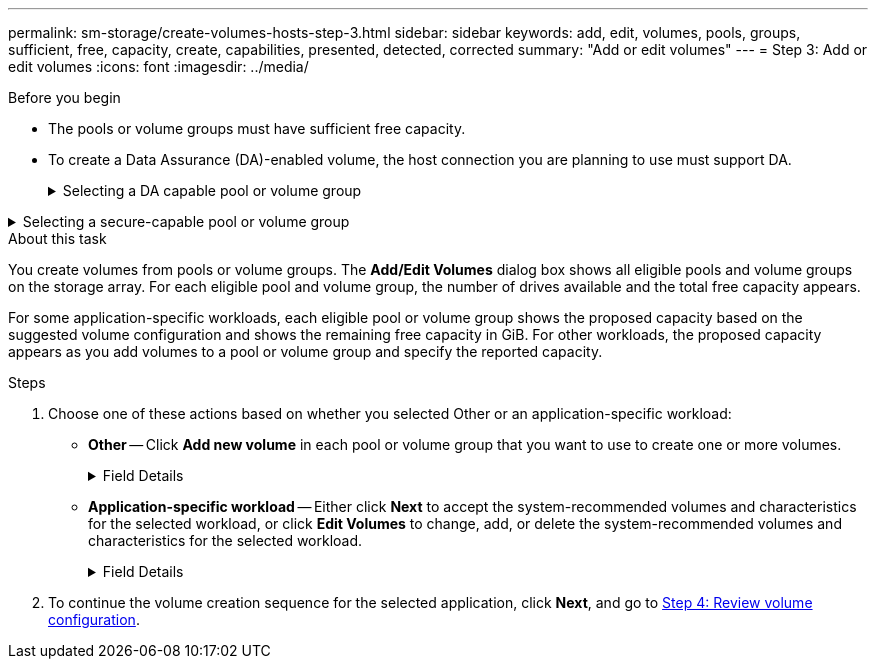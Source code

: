 ---
permalink: sm-storage/create-volumes-hosts-step-3.html
sidebar: sidebar
keywords: add, edit, volumes, pools, groups, sufficient, free, capacity, create, capabilities, presented, detected, corrected
summary: "Add or edit volumes"
---
= Step 3: Add or edit volumes
:icons: font
:imagesdir: ../media/

.Before you begin

* The pools or volume groups must have sufficient free capacity.
* To create a Data Assurance (DA)-enabled volume, the host connection you are planning to use must support DA.
+
.Selecting a DA capable pool or volume group
[%collapsible]

====
If you want to create a DA-enabled volume, select a pool or volume group that is DA capable (look for *Yes* next to "DA" in the pool and volume group candidates table).

DA capabilities are presented at the pool and volume group level in System Manager. DA protection checks for and corrects errors that might occur as data is transferred through the controllers down to the drives. Selecting a DA-capable pool or volume group for the new volume ensures that any errors are detected and corrected.

If any of the host connections on the controllers in your storage array do not support DA, the associated hosts cannot access data on DA-enabled volumes.

[NOTE]

DA is not supported by iSCSI over TCP/IP, or by the SRP over InfiniBand.


* To create a secure-enabled volume, a security key must be created for the storage array.
====

.Selecting a secure-capable pool or volume group
[%collapsible]

====
If you want to create a secure-enabled volume, select a pool or volume group that is secure capable (look for *Yes* next to "Secure-capable" in the pool and volume group candidates table).

Drive security capabilities are presented at the pool and volume group level in System Manager. Secure-capable drives prevent unauthorized access to the data on a drive that is physically removed from the storage array. A secure-enabled drive encrypts data during writes and decrypts data during reads using a unique _encryption key_.

A pool or volume group can contain both secure-capable and non-secure-capable drives, but all drives must be secure-capable to use their encryption capabilities.
====

.About this task

You create volumes from pools or volume groups. The *Add/Edit Volumes* dialog box shows all eligible pools and volume groups on the storage array. For each eligible pool and volume group, the number of drives available and the total free capacity appears.

For some application-specific workloads, each eligible pool or volume group shows the proposed capacity based on the suggested volume configuration and shows the remaining free capacity in GiB. For other workloads, the proposed capacity appears as you add volumes to a pool or volume group and specify the reported capacity.

.Steps

. Choose one of these actions based on whether you selected Other or an application-specific workload:
 ** *Other* -- Click *Add new volume* in each pool or volume group that you want to use to create one or more volumes.
+
.Field Details
[%collapsible]

====
[cols="2*",options="header"]
|===
| Field| Description
a|
Volume Name
a|
A volume is assigned a default name by System Manager during the volume creation sequence. You can either accept the default name or provide a more descriptive one indicating the type of data stored in the volume.
a|
Reported Capacity
a|
Define the capacity of the new volume and the capacity units to use (MiB, GiB, or TiB). For *Thick volumes*, the minimum capacity is 1 MiB, and the maximum capacity is determined by the number and capacity of the drives in the pool or volume group.

Keep in mind that storage capacity is also required for copy services (snapshot images, snapshot volumes, volume copies, and remote mirrors); therefore, do not allocate all of the capacity to standard volumes.

Capacity in a pool is allocated in 4-GiB increments. Any capacity that is not a multiple of 4 GiB is allocated but not usable. To make sure that the entire capacity is usable, specify the capacity in 4-GiB increments. If unusable capacity exists, the only way to regain it is to increase the capacity of the volume.
a|
Segment Size
a|
Shows the setting for segment sizing, which only appears for volumes in a volume group. You can change the segment size to optimize performance.

*Allowed segment size transitions* -- System Manager determines the segment size transitions that are allowed. Segment sizes that are inappropriate transitions from the current segment size are unavailable on the drop-down list. Allowed transitions usually are double or half of the current segment size. For example, if the current volume segment size is 32 KiB, a new volume segment size of either 16 KiB or 64 KiB is allowed.

*SSD Cache-enabled volumes* -- You can specify a 4-KiB segment size for SSD Cache-enabled volumes. Make sure you select the 4-KiB segment size only for SSD Cache-enabled volumes that handle small-block I/O operations (for example, 16 KiB I/O block sizes or smaller). Performance might be impacted if you select 4 KiB as the segment size for SSD Cache-enabled volumes that handle large block sequential operations.

*Amount of time to change segment size* -- The amount of time to change a volume's segment size depends on these variables:

  *** The I/O load from the host
  *** The modification priority of the volume
  *** The number of drives in the volume group
  *** The number of drive channels
  *** The processing power of the storage array controllers

When you change the segment size for a volume, I/O performance is affected, but your data remains available.

a|
Secure-capable
a|
*Yes* appears next to "Secure-capable" only if the drives in the pool or volume group are secure-capable.

Drive Security prevents unauthorized access to the data on a drive that is physically removed from the storage array. This option is available only when the Drive Security feature has been enabled, and a security key is set up for the storage array.

A pool or volume group can contain both secure-capable and non-secure-capable drives, but all drives must be secure-capable to use their encryption capabilities.
a|
DA
a|
*Yes* appears next to "DA" only if the drives in the pool or volume group support Data Assurance (DA).

DA increases data integrity across the entire storage system. DA enables the storage array to check for errors that might occur as data is transferred through the controllers down to the drives. Using DA for the new volume ensures that any errors are detected.
|===
====
 ** *Application-specific workload* -- Either click *Next* to accept the system-recommended volumes and characteristics for the selected workload, or click *Edit Volumes* to change, add, or delete the system-recommended volumes and characteristics for the selected workload.
+
.Field Details
[%collapsible]

====
[cols="1a,3a",options="header"]
|===
| Field| Description
a|
Volume Name
a|
A volume is assigned a default name by System Manager during the volume creation sequence. You can either accept the default name or provide a more descriptive one indicating the type of data stored in the volume.
a|
Reported Capacity
a|
Define the capacity of the new volume and the capacity units to use (MiB, GiB, or TiB). For *Thick volumes*, the minimum capacity is 1 MiB, and the maximum capacity is determined by the number and capacity of the drives in the pool or volume group.

Keep in mind that storage capacity is also required for copy services (snapshot images, snapshot volumes, volume copies, and remote mirrors); therefore, do not allocate all of the capacity to standard volumes.

Capacity in a pool is allocated in 4-GiB increments. Any capacity that is not a multiple of 4 GiB is allocated but not usable. To make sure that the entire capacity is usable, specify the capacity in 4-GiB increments. If unusable capacity exists, the only way to regain it is to increase the capacity of the volume.
a|
Volume Type
a|
Volume type indicates the type of volume that was created for an application-specific workload.
a|
Segment Size
a|
Shows the setting for segment sizing, which only appears for volumes in a volume group. You can change the segment size to optimize performance.

*Allowed segment size transitions* -- System Manager determines the segment size transitions that are allowed. Segment sizes that are inappropriate transitions from the current segment size are unavailable on the drop-down list. Allowed transitions usually are double or half of the current segment size. For example, if the current volume segment size is 32 KiB, a new volume segment size of either 16 KiB or 64 KiB is allowed.

*SSD Cache-enabled volumes* -- You can specify a 4-KiB segment size for SSD Cache-enabled volumes. Make sure you select the 4-KiB segment size only for SSD Cache-enabled volumes that handle small-block I/O operations (for example, 16 KiB I/O block sizes or smaller). Performance might be impacted if you select 4 KiB as the segment size for SSD Cache-enabled volumes that handle large block sequential operations.

*Amount of time to change segment size* -- The amount of time to change a volume's segment size depends on these variables:

  *** The I/O load from the host
  *** The modification priority of the volume
  *** The number of drives in the volume group
  *** The number of drive channels
  *** The processing power of the storage array controllers

When you change the segment size for a volume, I/O performance is affected, but your data remains available.

a|
Secure-capable
a|
*Yes* appears next to "Secure-capable" only if the drives in the pool or volume group are secure-capable.

Drive security prevents unauthorized access to the data on a drive that is physically removed from the storage array. This option is available only when the drive security feature has been enabled, and a security key is set up for the storage array.

A pool or volume group can contain both secure-capable and non-secure-capable drives, but all drives must be secure-capable to use their encryption capabilities.
a|
DA
a|
*Yes* appears next to "DA" only if the drives in the pool or volume group support Data Assurance (DA).

DA increases data integrity across the entire storage system. DA enables the storage array to check for errors that might occur as data is transferred through the controllers down to the drives. Using DA for the new volume ensures that any errors are detected.
|===
====
. To continue the volume creation sequence for the selected application, click *Next*, and go to xref:create-volumes-storage-step-4.adoc[Step 4: Review volume configuration].
